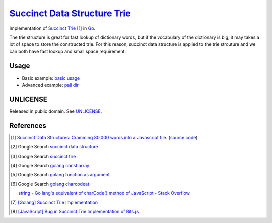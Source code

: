 ================================
`Succinct Data Structure`_ Trie_
================================

.. image:: https://img.shields.io/badge/Language-Go-blue.svg
   :target: https://golang.org/

.. image:: https://godoc.org/github.com/siongui/go-succinct-data-structure-trie?status.svg
   :target: https://godoc.org/github.com/siongui/go-succinct-data-structure-trie

.. image:: https://github.com/siongui/go-succinct-data-structure-trie/workflows/Test%20Package/badge.svg
    :target: https://github.com/siongui/go-succinct-data-structure-trie/blob/master/.github/workflows/build.yml

.. image:: https://goreportcard.com/badge/github.com/siongui/go-succinct-data-structure-trie
   :target: https://goreportcard.com/report/github.com/siongui/go-succinct-data-structure-trie

.. image:: https://img.shields.io/badge/license-Unlicense-blue.svg
   :target: https://raw.githubusercontent.com/siongui/go-succinct-data-structure-trie/master/UNLICENSE

.. image:: https://img.shields.io/twitter/url/https/github.com/siongui/go-succinct-data-structure-trie.svg?style=social
   :target: https://twitter.com/intent/tweet?text=Wow:&url=%5Bobject%20Object%5D


Implementation of `Succinct Trie`_ [1]_ in Go_.

The trie structure is great for fast lookup of dictionary words, but if the
vocabulary of the dictionary is big, it may takes a lot of space to store the
constructed trie. For this reason, succinct data structure is applied to the
trie strcuture and we can both have fast lookup and small space requirement.


Usage
=====

- Basic example: `basic usage <example/basic/usage.go>`__
- Advanced example: `pali dir <example/pali/>`__

UNLICENSE
=========

Released in public domain. See UNLICENSE_.


References
==========

.. [1] `Succinct Data Structures: Cramming 80,000 words into a Javascript file. <http://stevehanov.ca/blog/?id=120>`_
       (`source code <http://www.hanovsolutions.com/trie/Bits.js>`__)

.. [2] Google Search `succinct data structure <https://www.google.com/search?q=succinct+data+structure>`__

.. [3] Google Search `succinct trie <https://www.google.com/search?q=succinct+trie>`__

.. [4] Google Search `golang const array <https://www.google.com/search?q=golang+const+array>`__

.. [5] Google Search `golang function as argument <https://www.google.com/search?q=golang+function+as+argument>`__

.. [6] Google Search `golang charcodeat <https://www.google.com/search?q=golang+charcodeat>`__

       `string - Go lang's equivalent of charCode() method of JavaScript - Stack Overflow <http://stackoverflow.com/questions/31239330/go-langs-equivalent-of-charcode-method-of-javascript>`_

.. [7] `[Golang] Succinct Trie Implementation <https://siongui.github.io/2016/02/08/go-succinct-trie-implementation/>`_

.. [8] `[JavaScript] Bug in Succinct Trie Implementation of Bits.js <https://siongui.github.io/2016/02/02/javascript-bug-in-succinct-trie-implementation-of-bits-js/>`_

.. _Go: https://golang.org/
.. _UNLICENSE: https://unlicense.org/
.. _Succinct Data Structure: https://www.google.com/search?q=Succinct+Data+Structure
.. _Trie: https://www.google.com/search?q=Trie
.. _Succinct Trie: https://www.google.com/search?q=Succinct+Trie
